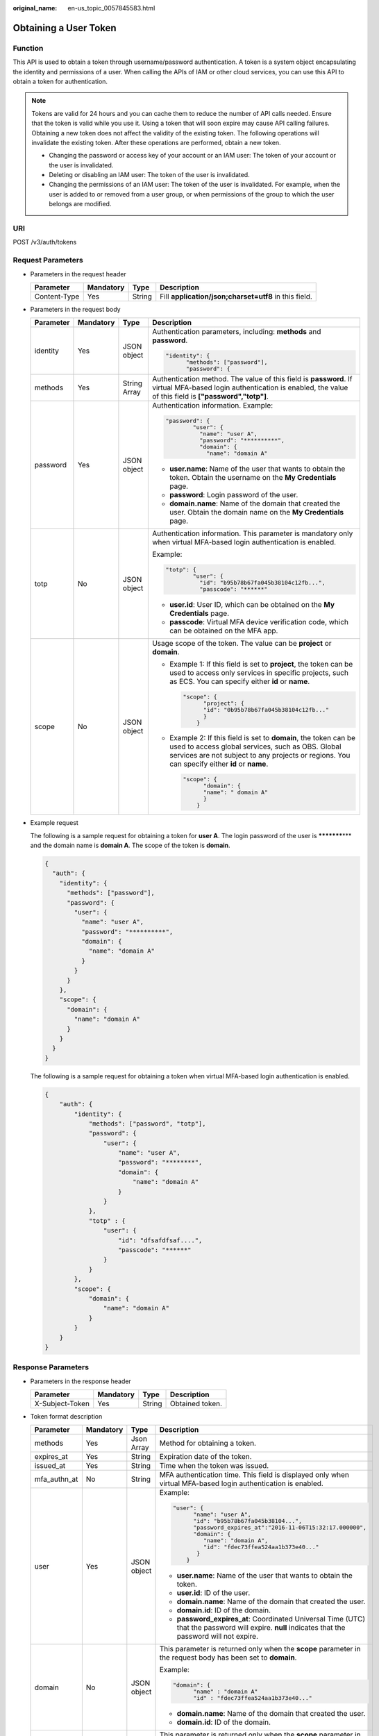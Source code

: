 :original_name: en-us_topic_0057845583.html

.. _en-us_topic_0057845583:

Obtaining a User Token
======================

Function
--------

This API is used to obtain a token through username/password authentication. A token is a system object encapsulating the identity and permissions of a user. When calling the APIs of IAM or other cloud services, you can use this API to obtain a token for authentication.

.. note::

   Tokens are valid for 24 hours and you can cache them to reduce the number of API calls needed. Ensure that the token is valid while you use it. Using a token that will soon expire may cause API calling failures. Obtaining a new token does not affect the validity of the existing token. The following operations will invalidate the existing token. After these operations are performed, obtain a new token.

   -  Changing the password or access key of your account or an IAM user: The token of your account or the user is invalidated.
   -  Deleting or disabling an IAM user: The token of the user is invalidated.
   -  Changing the permissions of an IAM user: The token of the user is invalidated. For example, when the user is added to or removed from a user group, or when permissions of the group to which the user belongs are modified.

URI
---

POST /v3/auth/tokens

Request Parameters
------------------

-  Parameters in the request header

   +--------------+-----------+--------+-------------------------------------------------------+
   | Parameter    | Mandatory | Type   | Description                                           |
   +==============+===========+========+=======================================================+
   | Content-Type | Yes       | String | Fill **application/json;charset=utf8** in this field. |
   +--------------+-----------+--------+-------------------------------------------------------+

-  Parameters in the request body

   +-----------------+-----------------+-----------------+------------------------------------------------------------------------------------------------------------------------------------------------------------------------------------------------------------------------+
   | Parameter       | Mandatory       | Type            | Description                                                                                                                                                                                                            |
   +=================+=================+=================+========================================================================================================================================================================================================================+
   | identity        | Yes             | JSON object     | Authentication parameters, including: **methods** and **password**.                                                                                                                                                    |
   |                 |                 |                 |                                                                                                                                                                                                                        |
   |                 |                 |                 | .. code-block::                                                                                                                                                                                                        |
   |                 |                 |                 |                                                                                                                                                                                                                        |
   |                 |                 |                 |    "identity": {                                                                                                                                                                                                       |
   |                 |                 |                 |          "methods": ["password"],                                                                                                                                                                                      |
   |                 |                 |                 |          "password": {                                                                                                                                                                                                 |
   +-----------------+-----------------+-----------------+------------------------------------------------------------------------------------------------------------------------------------------------------------------------------------------------------------------------+
   | methods         | Yes             | String Array    | Authentication method. The value of this field is **password**. If virtual MFA-based login authentication is enabled, the value of this field is **["password","totp"]**.                                              |
   +-----------------+-----------------+-----------------+------------------------------------------------------------------------------------------------------------------------------------------------------------------------------------------------------------------------+
   | password        | Yes             | JSON object     | Authentication information. Example:                                                                                                                                                                                   |
   |                 |                 |                 |                                                                                                                                                                                                                        |
   |                 |                 |                 | .. code-block::                                                                                                                                                                                                        |
   |                 |                 |                 |                                                                                                                                                                                                                        |
   |                 |                 |                 |    "password": {                                                                                                                                                                                                       |
   |                 |                 |                 |            "user": {                                                                                                                                                                                                   |
   |                 |                 |                 |              "name": "user A",                                                                                                                                                                                         |
   |                 |                 |                 |              "password": "**********",                                                                                                                                                                                 |
   |                 |                 |                 |              "domain": {                                                                                                                                                                                               |
   |                 |                 |                 |                "name": "domain A"                                                                                                                                                                                      |
   |                 |                 |                 |                                                                                                                                                                                                                        |
   |                 |                 |                 | -  **user.name**: Name of the user that wants to obtain the token. Obtain the username on the **My Credentials** page.                                                                                                 |
   |                 |                 |                 | -  **password**: Login password of the user.                                                                                                                                                                           |
   |                 |                 |                 | -  **domain.name**: Name of the domain that created the user. Obtain the domain name on the **My Credentials** page.                                                                                                   |
   +-----------------+-----------------+-----------------+------------------------------------------------------------------------------------------------------------------------------------------------------------------------------------------------------------------------+
   | totp            | No              | JSON object     | Authentication information. This parameter is mandatory only when virtual MFA-based login authentication is enabled.                                                                                                   |
   |                 |                 |                 |                                                                                                                                                                                                                        |
   |                 |                 |                 | Example:                                                                                                                                                                                                               |
   |                 |                 |                 |                                                                                                                                                                                                                        |
   |                 |                 |                 | .. code-block::                                                                                                                                                                                                        |
   |                 |                 |                 |                                                                                                                                                                                                                        |
   |                 |                 |                 |    "totp": {                                                                                                                                                                                                           |
   |                 |                 |                 |            "user": {                                                                                                                                                                                                   |
   |                 |                 |                 |              "id": "b95b78b67fa045b38104c12fb...",                                                                                                                                                                     |
   |                 |                 |                 |              "passcode": "******"                                                                                                                                                                                      |
   |                 |                 |                 |                                                                                                                                                                                                                        |
   |                 |                 |                 | -  **user.id**: User ID, which can be obtained on the **My Credentials** page.                                                                                                                                         |
   |                 |                 |                 | -  **passcode**: Virtual MFA device verification code, which can be obtained on the MFA app.                                                                                                                           |
   +-----------------+-----------------+-----------------+------------------------------------------------------------------------------------------------------------------------------------------------------------------------------------------------------------------------+
   | scope           | No              | JSON object     | Usage scope of the token. The value can be **project** or **domain**.                                                                                                                                                  |
   |                 |                 |                 |                                                                                                                                                                                                                        |
   |                 |                 |                 | -  Example 1: If this field is set to **project**, the token can be used to access only services in specific projects, such as ECS. You can specify either **id** or **name**.                                         |
   |                 |                 |                 |                                                                                                                                                                                                                        |
   |                 |                 |                 |    .. code-block::                                                                                                                                                                                                     |
   |                 |                 |                 |                                                                                                                                                                                                                        |
   |                 |                 |                 |       "scope": {                                                                                                                                                                                                       |
   |                 |                 |                 |             "project": {                                                                                                                                                                                               |
   |                 |                 |                 |             "id": "0b95b78b67fa045b38104c12fb..."                                                                                                                                                                      |
   |                 |                 |                 |             }                                                                                                                                                                                                          |
   |                 |                 |                 |           }                                                                                                                                                                                                            |
   |                 |                 |                 |                                                                                                                                                                                                                        |
   |                 |                 |                 | -  Example 2: If this field is set to **domain**, the token can be used to access global services, such as OBS. Global services are not subject to any projects or regions. You can specify either **id** or **name**. |
   |                 |                 |                 |                                                                                                                                                                                                                        |
   |                 |                 |                 |    .. code-block::                                                                                                                                                                                                     |
   |                 |                 |                 |                                                                                                                                                                                                                        |
   |                 |                 |                 |       "scope": {                                                                                                                                                                                                       |
   |                 |                 |                 |             "domain": {                                                                                                                                                                                                |
   |                 |                 |                 |             "name": " domain A"                                                                                                                                                                                        |
   |                 |                 |                 |             }                                                                                                                                                                                                          |
   |                 |                 |                 |           }                                                                                                                                                                                                            |
   +-----------------+-----------------+-----------------+------------------------------------------------------------------------------------------------------------------------------------------------------------------------------------------------------------------------+

-  Example request

   The following is a sample request for obtaining a token for **user A**. The login password of the user is **\*********\*** and the domain name is **domain A**. The scope of the token is **domain**.

   .. code-block::

      {
        "auth": {
          "identity": {
            "methods": ["password"],
            "password": {
              "user": {
                "name": "user A",
                "password": "**********",
                "domain": {
                  "name": "domain A"
                }
              }
            }
          },
          "scope": {
            "domain": {
              "name": "domain A"
            }
          }
        }
      }

   The following is a sample request for obtaining a token when virtual MFA-based login authentication is enabled.

   .. code-block::

      {
          "auth": {
              "identity": {
                  "methods": ["password", "totp"],
                  "password": {
                      "user": {
                          "name": "user A",
                          "password": "********",
                          "domain": {
                              "name": "domain A"
                          }
                      }
                  },
                  "totp" : {
                      "user": {
                          "id": "dfsafdfsaf....",
                          "passcode": "******"
                      }
                  }
              },
              "scope": {
                  "domain": {
                      "name": "domain A"
                  }
              }
          }
      }

Response Parameters
-------------------

-  Parameters in the response header

   =============== ========= ====== ===============
   Parameter       Mandatory Type   Description
   =============== ========= ====== ===============
   X-Subject-Token Yes       String Obtained token.
   =============== ========= ====== ===============

-  Token format description

   +-----------------+-----------------+-----------------+---------------------------------------------------------------------------------------------------------------------------------------------------+
   | Parameter       | Mandatory       | Type            | Description                                                                                                                                       |
   +=================+=================+=================+===================================================================================================================================================+
   | methods         | Yes             | Json Array      | Method for obtaining a token.                                                                                                                     |
   +-----------------+-----------------+-----------------+---------------------------------------------------------------------------------------------------------------------------------------------------+
   | expires_at      | Yes             | String          | Expiration date of the token.                                                                                                                     |
   +-----------------+-----------------+-----------------+---------------------------------------------------------------------------------------------------------------------------------------------------+
   | issued_at       | Yes             | String          | Time when the token was issued.                                                                                                                   |
   +-----------------+-----------------+-----------------+---------------------------------------------------------------------------------------------------------------------------------------------------+
   | mfa_authn_at    | No              | String          | MFA authentication time. This field is displayed only when virtual MFA-based login authentication is enabled.                                     |
   +-----------------+-----------------+-----------------+---------------------------------------------------------------------------------------------------------------------------------------------------+
   | user            | Yes             | JSON object     | Example:                                                                                                                                          |
   |                 |                 |                 |                                                                                                                                                   |
   |                 |                 |                 | .. code-block::                                                                                                                                   |
   |                 |                 |                 |                                                                                                                                                   |
   |                 |                 |                 |    "user": {                                                                                                                                      |
   |                 |                 |                 |          "name": "user A",                                                                                                                        |
   |                 |                 |                 |          "id": "b95b78b67fa045b38104...",                                                                                                         |
   |                 |                 |                 |          "password_expires_at":"2016-11-06T15:32:17.000000",                                                                                      |
   |                 |                 |                 |          "domain": {                                                                                                                              |
   |                 |                 |                 |             "name": "domain A",                                                                                                                   |
   |                 |                 |                 |             "id": "fdec73ffea524aa1b373e40..."                                                                                                    |
   |                 |                 |                 |           }                                                                                                                                       |
   |                 |                 |                 |        }                                                                                                                                          |
   |                 |                 |                 |                                                                                                                                                   |
   |                 |                 |                 | -  **user.name**: Name of the user that wants to obtain the token.                                                                                |
   |                 |                 |                 | -  **user.id**: ID of the user.                                                                                                                   |
   |                 |                 |                 | -  **domain.name**: Name of the domain that created the user.                                                                                     |
   |                 |                 |                 | -  **domain.id**: ID of the domain.                                                                                                               |
   |                 |                 |                 | -  **password_expires_at**: Coordinated Universal Time (UTC) that the password will expire. **null** indicates that the password will not expire. |
   +-----------------+-----------------+-----------------+---------------------------------------------------------------------------------------------------------------------------------------------------+
   | domain          | No              | JSON object     | This parameter is returned only when the **scope** parameter in the request body has been set to **domain**.                                      |
   |                 |                 |                 |                                                                                                                                                   |
   |                 |                 |                 | Example:                                                                                                                                          |
   |                 |                 |                 |                                                                                                                                                   |
   |                 |                 |                 | .. code-block::                                                                                                                                   |
   |                 |                 |                 |                                                                                                                                                   |
   |                 |                 |                 |    "domain": {                                                                                                                                    |
   |                 |                 |                 |          "name" : "domain A"                                                                                                                      |
   |                 |                 |                 |          "id" : "fdec73ffea524aa1b373e40..."                                                                                                      |
   |                 |                 |                 |                                                                                                                                                   |
   |                 |                 |                 | -  **domain.name**: Name of the domain that created the user.                                                                                     |
   |                 |                 |                 | -  **domain.id**: ID of the domain.                                                                                                               |
   +-----------------+-----------------+-----------------+---------------------------------------------------------------------------------------------------------------------------------------------------+
   | project         | No              | JSON object     | This parameter is returned only when the **scope** parameter in the request body has been set to **project**.                                     |
   |                 |                 |                 |                                                                                                                                                   |
   |                 |                 |                 | Example:                                                                                                                                          |
   |                 |                 |                 |                                                                                                                                                   |
   |                 |                 |                 | .. code-block::                                                                                                                                   |
   |                 |                 |                 |                                                                                                                                                   |
   |                 |                 |                 |    "project": {                                                                                                                                   |
   |                 |                 |                 |          "name": "project A",                                                                                                                     |
   |                 |                 |                 |          "id": "34c77f3eaf84c00aaf54...",                                                                                                         |
   |                 |                 |                 |          "domain": {                                                                                                                              |
   |                 |                 |                 |             "name": "domain A",                                                                                                                   |
   |                 |                 |                 |             "id": "fdec73ffea524aa1b373e40..."                                                                                                    |
   |                 |                 |                 |           }                                                                                                                                       |
   |                 |                 |                 |       }                                                                                                                                           |
   |                 |                 |                 |                                                                                                                                                   |
   |                 |                 |                 | -  **project.name**: Name of a project.                                                                                                           |
   |                 |                 |                 | -  **project.id**: ID of the project.                                                                                                             |
   |                 |                 |                 | -  **domain.name**: Domain name of the project.                                                                                                   |
   |                 |                 |                 | -  **domain.id**: Domain ID of the project.                                                                                                       |
   +-----------------+-----------------+-----------------+---------------------------------------------------------------------------------------------------------------------------------------------------+
   | catalog         | Yes             | Json Array      | Endpoint information.                                                                                                                             |
   |                 |                 |                 |                                                                                                                                                   |
   |                 |                 |                 | Example:                                                                                                                                          |
   |                 |                 |                 |                                                                                                                                                   |
   |                 |                 |                 | .. code-block::                                                                                                                                   |
   |                 |                 |                 |                                                                                                                                                   |
   |                 |                 |                 |    "catalog": [{                                                                                                                                  |
   |                 |                 |                 |        "type": "identity",                                                                                                                        |
   |                 |                 |                 |        "id": "1331e5cff2a74d76b03da1225910e...",                                                                                                  |
   |                 |                 |                 |        "name": "iam",                                                                                                                             |
   |                 |                 |                 |        "endpoints": [{                                                                                                                            |
   |                 |                 |                 |            "url": "https://sample.domain.com/v3",                                                                                                 |
   |                 |                 |                 |            "region": "*",                                                                                                                         |
   |                 |                 |                 |            "region_id": "*",                                                                                                                      |
   |                 |                 |                 |            "interface": "public",                                                                                                                 |
   |                 |                 |                 |            "id": "089d4a381d574308a703122d3ae73..."                                                                                               |
   |                 |                 |                 |        }]                                                                                                                                         |
   |                 |                 |                 |    }]                                                                                                                                             |
   |                 |                 |                 |                                                                                                                                                   |
   |                 |                 |                 | -  **type**: Type of the service to which the API belongs.                                                                                        |
   |                 |                 |                 | -  **id**: ID of the service.                                                                                                                     |
   |                 |                 |                 | -  **name**: Name of the service.                                                                                                                 |
   |                 |                 |                 | -  **endpoints**: Endpoints that can be used to call the API.                                                                                     |
   |                 |                 |                 | -  **url**: URL used to call the API.                                                                                                             |
   |                 |                 |                 | -  **region**: Region in which the service can be accessed.                                                                                       |
   |                 |                 |                 | -  **region_id**: ID of the region.                                                                                                               |
   |                 |                 |                 | -  **interface**: Type of the API. The value **public** means that the API is open for access.                                                    |
   |                 |                 |                 | -  **id**: ID of the API.                                                                                                                         |
   +-----------------+-----------------+-----------------+---------------------------------------------------------------------------------------------------------------------------------------------------+
   | roles           | Yes             | JSON object     | Permissions information of the token.                                                                                                             |
   |                 |                 |                 |                                                                                                                                                   |
   |                 |                 |                 | Example:                                                                                                                                          |
   |                 |                 |                 |                                                                                                                                                   |
   |                 |                 |                 | .. code-block::                                                                                                                                   |
   |                 |                 |                 |                                                                                                                                                   |
   |                 |                 |                 |    "roles" : [{                                                                                                                                   |
   |                 |                 |                 |         "name" : "role1",                                                                                                                         |
   |                 |                 |                 |         "id" : "roleid1"                                                                                                                          |
   |                 |                 |                 |         }, {                                                                                                                                      |
   |                 |                 |                 |         "name" : "role2",                                                                                                                         |
   |                 |                 |                 |         "id" : "roleid2"                                                                                                                          |
   |                 |                 |                 |         }                                                                                                                                         |
   |                 |                 |                 |       ]                                                                                                                                           |
   +-----------------+-----------------+-----------------+---------------------------------------------------------------------------------------------------------------------------------------------------+

-  Example response

   The following is a sample request for obtaining a token for **user A**. The login password of the user is **\*********\*** and the domain name is **domain A**. The scope of the token is **domain**.

   .. code-block::

      Token information stored in the response header:
      X-Subject-Token:MIIDkgYJKoZIhvcNAQcCoIIDgzCCA38CAQExDTALBglghkgBZQMEAgEwgXXXXX...

      Token information stored in the response body:
      {
        "token" : {
          "methods" : ["password"],
          "expires_at" : "2015-11-09T01:42:57.527363Z",
          "issued_at" : "2015-11-09T00:42:57.527404Z",
          "user" : {
            "domain" : {
            "id" : "ded485def148s4e7d2se41d5se...",
            "name" : "domain A"
            },
            "id" : "ee4dfb6e5540447cb37419051...",
            "name" : "user A",
            "password_expires_at":"2016-11-06T15:32:17.000000",
          },
          "domain" : {
             "name" : "domain A",
             "id" : "dod4ed5e8d4e8d2e8e8d5d2d..."
          },
          "catalog": [{
              "type": "identity",
              "id": "1331e5cff2a74d76b03da12259...",
              "name": "iam",
              "endpoints": [{
                  "url": "https://sample.domain.com/v3",
                  "region": "*",
                  "region_id": "*",
                 "interface": "public",
                   "id": "089d4a381d574308a703122d3a..."
             }]
          }],
          "roles" : [{
             "name" : "role1",
             "id" : "roleid1"
             }, {
             "name" : "role2",
             "id" : "roleid2"
             }
        ]
        }
      }

   The following is a sample request for obtaining a token when virtual MFA-based login authentication is enabled.

   .. code-block::

      Token information stored in the response header:
      X-Subject-Token:MIIDkgYJKoZIhvcNAQcCoIIDgzCCA38CAQExDTALBglghkgBZQMEAgEwgXXXXX...

      Token information stored in the response body:
      {
        "token": {
          "expires_at": "2020-09-05T06:50:44.390000Z",
          "mfa_authn_at": "2020-09-04T06:50:44.390000Z",
          "issued_at": "2020-09-04T06:50:44.390000Z",
           "methods": [
            "password",
            "totp"
          ],
          "catalog": [
            {
              "endpoints": [
                {
                  "id": "33e1cbdd86d34e89a63cf8ad16a5f...",
                  "interface": "public",
                  "region": "*",
                  "region_id": "*",
                  "url": "https://sample.domain.com/v3.0"
                }
              ],
              "id": "100a6a3477f1495286579b819d399...",
              "name": "iam",
              "type": "iam"
            },
            ],
          "domain": {
            "id": "e6505630658e49649784759cdf251...",
            "name": "domain A"
          },
          "roles": [
           {
           "name" : "role1",
           "id" : "roleid1"
            },{
           "name" : "role1",
           "id" : "roleid1"

      }
          ],
             "user": {
            "domain": {
              "id": "e6505630658e49649784759cdf251...",
              "name": "domain A"
            },
            "id": "092ac6365a0025b11f76c01e90100...",
            "name": "user A",
            "password_expires_at": ""
          }
        }
      }

Status Codes
------------

=========== ===================================================
Status Code Description
=========== ===================================================
201         The request is successful.
400         The server failed to process the request.
401         Authentication failed.
403         Access denied.
404         The requested resource cannot be found.
500         Internal server error. The format may be incorrect.
503         Service unavailable.
=========== ===================================================
